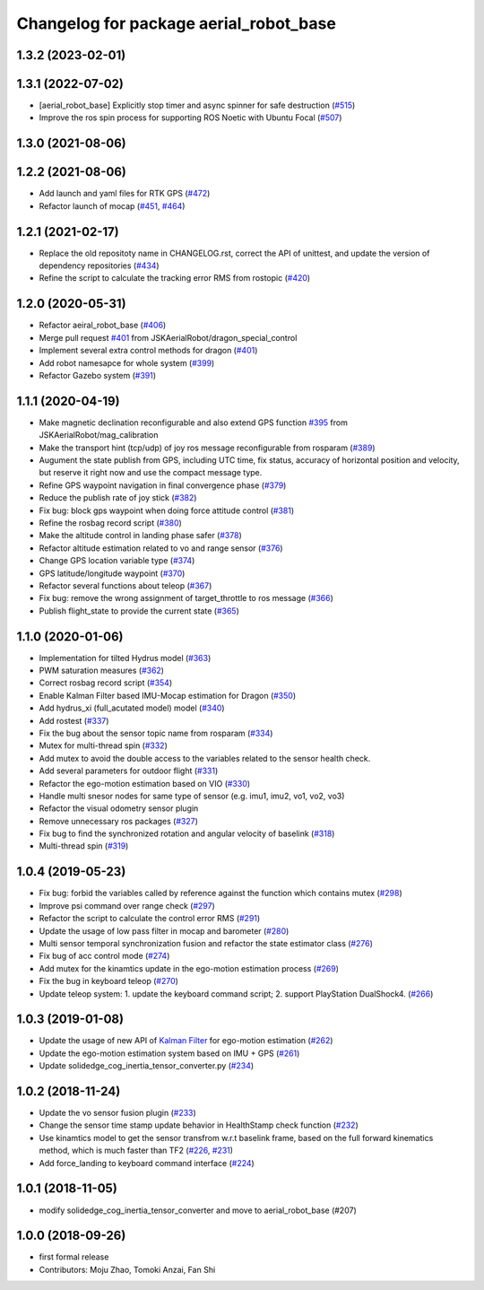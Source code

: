 ^^^^^^^^^^^^^^^^^^^^^^^^^^^^^^^^^^^^^^^
Changelog for package aerial_robot_base
^^^^^^^^^^^^^^^^^^^^^^^^^^^^^^^^^^^^^^^

1.3.2 (2023-02-01)
------------------

1.3.1 (2022-07-02)
------------------
* [aerial_robot_base]  Explicitly stop timer and async spinner for safe destruction (`#515 <https://github.com/jsk-ros-pkg/aerial_robot/issues/515>`_)
* Improve the ros spin process for supporting ROS Noetic with Ubuntu Focal (`#507 <https://github.com/jsk-ros-pkg/aerial_robot/issues/507>`_)

1.3.0 (2021-08-06)
------------------

1.2.2 (2021-08-06)
------------------
* Add launch and yaml files for RTK GPS (`#472 <https://github.com/JSKAerialRobot/aerial_robot/issues/472>`_)
* Refactor launch of mocap (`#451 <https://github.com/JSKAerialRobot/aerial_robot/issues/451>`_, `#464 <https://github.com/JSKAerialRobot/aerial_robot/issues/464>`_)

1.2.1 (2021-02-17)
------------------
* Replace the old repositoty name in CHANGELOG.rst, correct the API of unittest, and update the version of dependency repositories (`#434 <https://github.com/JSKAerialRobot/aerial_robot/issues/434>`_)
* Refine the script to calculate the tracking error RMS from rostopic (`#420 <https://github.com/JSKAerialRobot/aerial_robot/issues/420>`_)


1.2.0 (2020-05-31)
------------------
* Refactor aeiral_robot_base (`#406 <https://github.com/JSKAerialRobot/aerial_robot/issues/406>`_)
* Merge pull request `#401 <https://github.com/JSKAerialRobot/aerial_robot/issues/401>`_ from JSKAerialRobot/dragon_special_control
* Implement several extra control methods for dragon (`#401 <https://github.com/JSKAerialRobot/aerial_robot/issues/401>`_)
* Add robot namesapce for whole system (`#399 <https://github.com/JSKAerialRobot/aerial_robot/issues/399>`_)
* Refactor Gazebo system (`#391 <https://github.com/JSKAerialRobot/aerial_robot/issues/391>`_)

1.1.1 (2020-04-19)
------------------
* Make magnetic declination reconfigurable and also extend GPS function `#395 <https://github.com/JSKAerialRobot/aerial_robot/issues/395>`_ from JSKAerialRobot/mag_calibration
* Make the transport hint (tcp/udp) of joy ros message reconfigurable from rosparam (`#389 <https://github.com/JSKAerialRobot/aerial_robot/issues/389>`_)
* Augument the state publish from GPS, including UTC time, fix status, accuracy of horizontal position and velocity, but reserve it right now and use the compact message type.
* Refine GPS waypoint navigation in final convergence phase (`#379 <https://github.com/JSKAerialRobot/aerial_robot/issues/379>`_)
* Reduce the publish rate of joy stick (`#382 <https://github.com/JSKAerialRobot/aerial_robot/issues/382>`_)
* Fix bug: block gps waypoint when doing force attitude control (`#381 <https://github.com/JSKAerialRobot/aerial_robot/issues/381>`_)
* Refine the rosbag record script (`#380 <https://github.com/JSKAerialRobot/aerial_robot/issues/380>`_)
* Make the altitude control in landing phase safer (`#378 <https://github.com/JSKAerialRobot/aerial_robot/issues/378>`_)
* Refactor altitude estimation related to vo and range sensor (`#376 <https://github.com/JSKAerialRobot/aerial_robot/issues/376>`_)
* Change GPS location variable type (`#374 <https://github.com/JSKAerialRobot/aerial_robot/issues/374>`_)
* GPS latitude/longitude waypoint (`#370 <https://github.com/JSKAerialRobot/aerial_robot/issues/370>`_)
* Refactor several functions about teleop (`#367 <https://github.com/JSKAerialRobot/aerial_robot/issues/367>`_)
* Fix bug: remove the wrong assignment of target_throttle to ros message (`#366 <https://github.com/JSKAerialRobot/aerial_robot/issues/366>`_)
* Publish flight_state to provide the current state (`#365 <https://github.com/JSKAerialRobot/aerial_robot/issues/365>`_)

1.1.0 (2020-01-06)
------------------
* Implementation for tilted Hydrus model (`#363 <https://github.com/JSKAerialRobot/aerial_robot/issues/363>`_)
* PWM saturation measures  (`#362 <https://github.com/JSKAerialRobot/aerial_robot/issues/362>`_)
* Correct rosbag record script (`#354 <https://github.com/JSKAerialRobot/aerial_robot/issues/354>`_)
* Enable Kalman Filter based IMU-Mocap estimation for Dragon (`#350 <https://github.com/JSKAerialRobot/aerial_robot/issues/350>`_)
* Add hydrus_xi (full_acutated model) model (`#340 <https://github.com/JSKAerialRobot/aerial_robot/issues/340>`_)
* Add rostest (`#337 <https://github.com/JSKAerialRobot/aerial_robot/issues/337>`_)
* Fix the bug about the sensor topic name from rosparam (`#334 <https://github.com/JSKAerialRobot/aerial_robot/issues/334>`_)
* Mutex for multi-thread spin (`#332 <https://github.com/JSKAerialRobot/aerial_robot/issues/332>`_)
* Add mutex to avoid the double access to the variables related to the sensor health check.
* Add several parameters for outdoor flight (`#331 <https://github.com/JSKAerialRobot/aerial_robot/issues/331>`_)
* Refactor the ego-motion estimation based on VIO (`#330 <https://github.com/JSKAerialRobot/aerial_robot/issues/330>`_)
* Handle multi snesor nodes for same type of sensor (e.g. imu1, imu2, vo1, vo2, vo3)
* Refactor the visual odometry sensor plugin
* Remove unnecessary ros packages (`#327 <https://github.com/JSKAerialRobot/aerial_robot/issues/327>`_)
* Fix bug to find the synchronized rotation and angular velocity of baselink (`#318 <https://github.com/JSKAerialRobot/aerial_robot/issues/318>`_)
* Multi-thread spin (`#319 <https://github.com/JSKAerialRobot/aerial_robot/issues/319>`_)

1.0.4 (2019-05-23)
------------------
* Fix bug: forbid the variables called by reference against the function  which contains mutex  (`#298 <https://github.com/JSKAerialRobot/aerial_robot/issues/298>`_)
* Improve psi command over range check (`#297 <https://github.com/JSKAerialRobot/aerial_robot/issues/297>`_)
* Refactor the script to calculate the control error RMS (`#291 <https://github.com/JSKAerialRobot/aerial_robot/issues/291>`_)
* Update the usage of low pass filter in mocap and barometer (`#280 <https://github.com/JSKAerialRobot/aerial_robot/issues/280>`_)
* Multi sensor temporal synchronization fusion and refactor the state estimator class  (`#276 <https://github.com/JSKAerialRobot/aerial_robot/issues/276>`_)
* Fix bug of acc control mode (`#274 <https://github.com/JSKAerialRobot/aerial_robot/issues/274>`_)
* Add mutex for the kinamtics update in the ego-motion estimation process (`#269 <https://github.com/JSKAerialRobot/aerial_robot/issues/269>`_)
* Fix the bug in keyboard teleop (`#270 <https://github.com/JSKAerialRobot/aerial_robot/issues/270>`_)
* Update teleop system: 1. update the keyboard command script; 2. support PlayStation DualShock4. (`#266 <https://github.com/JSKAerialRobot/aerial_robot/issues/266>`_)

1.0.3 (2019-01-08)
------------------
* Update the usage of new API of `Kalman Filter <https://github.com/JSKAerialRobot/kalman_filter/tree/f7efb4d72131c02bf1632c6e4b400e2aeda60358>`_  for ego-motion estimation (`#262 <https://github.com/JSKAerialRobot/aerial_robot/issues/262>`_)
* Update the ego-motion estimation system based on IMU + GPS  (`#261 <https://github.com/JSKAerialRobot/aerial_robot/issues/261>`_)
* Update solidedge_cog_inertia_tensor_converter.py  (`#234 <https://github.com/JSKAerialRobot/aerial_robot/issues/234>`_)

1.0.2 (2018-11-24)
------------------
* Update the vo sensor fusion plugin (`#233 <https://github.com/JSKAerialRobot/aerial_robot/issues/233>`_)
* Change the sensor time stamp update behavior in HealthStamp check function (`#232 <https://github.com/JSKAerialRobot/aerial_robot/issues/232>`_)
* Use kinamtics model to get the sensor transfrom w.r.t baselink frame, based on the full forward kinematics method, which is much faster than TF2 (`#226 <https://github.com/JSKAerialRobot/aerial_robot/issues/226>`_, `#231 <https://github.com/JSKAerialRobot/aerial_robot/issues/231>`_)
* Add force_landing to keyboard command interface (`#224 <https://github.com/JSKAerialRobot/aerial_robot/issues/224>`_)

1.0.1 (2018-11-05)
------------------
* modify solidedge_cog_inertia_tensor_converter and move to aerial_robot_base (#207)

1.0.0 (2018-09-26)
------------------
* first formal release
* Contributors: Moju Zhao, Tomoki Anzai, Fan Shi
